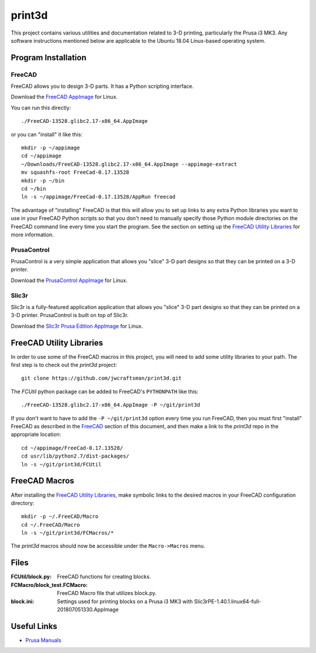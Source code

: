 print3d
=======

This project contains various utilities and documentation related to
3-D printing, particularly the Prusa i3 MK3.  Any software
instructions mentioned below are applicable to the Ubuntu 18.04
Linux-based operating system.

Program Installation
--------------------

FreeCAD
~~~~~~~

FreeCAD allows you to design 3-D parts.  It has a Python scripting
interface.

Download the `FreeCAD AppImage <https://www.freecadweb.org/wiki/Download>`__
for Linux.

You can run this directly::

    ./FreeCAD-13528.glibc2.17-x86_64.AppImage

or you can "install" it like this::

    mkdir -p ~/appimage
    cd ~/appimage
    ~/Downloads/FreeCAD-13528.glibc2.17-x86_64.AppImage --appimage-extract
    mv squashfs-root FreeCad-0.17.13528
    mkdir -p ~/bin
    cd ~/bin
    ln -s ~/appimage/FreeCad-0.17.13528/AppRun freecad
  
The advantage of "installing" FreeCAD is that this will allow you to
set up links to any extra Python libraries you want to use in your
FreeCAD Python scripts so that you don't need to manually specify
those Python module directories on the FreeCAD command line every time
you start the program.  See the section on setting up the `FreeCAD
Utility Libraries`_ for more information.

PrusaControl
~~~~~~~~~~~~

PrusaControl is a very simple application that allows you "slice" 3-D
part designs so that they can be printed on a 3-D printer.

Download the `PrusaControl AppImage <https://prusacontrol.org/#download>`_
for Linux.

Slic3r
~~~~~~

Slic3r is a fully-featured application application that allows you
"slice" 3-D part designs so that they can be printed on a 3-D printer.
PrusaControl is built on top of Slic3r.

Download the `Slic3r <http://slic3r.org/>`_
`Prusa Edition <https://www.prusa3d.com/slic3r-prusa-edition>`_
`AppImage <https://github.com/prusa3d/Slic3r/releases>`__ for Linux.

FreeCAD Utility Libraries
-------------------------

In order to use some of the FreeCAD macros in this project, you will
need to add some utility libraries to your path.  The first step is
to check out the *print3d* project::

    git clone https://github.com/jwcraftsman/print3d.git

The *FCUtil* python package can be added to FreeCAD's ``PYTHONPATH``
like this::

    ./FreeCAD-13528.glibc2.17-x86_64.AppImage -P ~/git/print3d

If you don't want to have to add the ``-P ~/git/print3d`` option every
time you run FreeCAD, then you must first "install" FreeCAD as
described in the `FreeCAD`_ section of this document, and then make a
link to the *print3d* repo in the appropriate location::

    cd ~/appimage/FreeCad-0.17.13528/
    cd usr/lib/python2.7/dist-packages/
    ln -s ~/git/print3d/FCUtil

FreeCAD Macros
--------------

After installing the `FreeCAD Utility Libraries`_, make symbolic links
to the desired macros in your FreeCAD configuration directory::

    mkdir -p ~/.FreeCAD/Macro
    cd ~/.FreeCAD/Macro
    ln -s ~/git/print3d/FCMacros/*

The *print3d* macros should now be accessible under the
``Macro->Macros`` menu.

Files
-----

:FCUtil/block.py: FreeCAD functions for creating blocks.
		  
:FCMacro/block_test.FCMacro: FreeCAD Macro file that utilizes block.py.

:block.ini: Settings used for printing blocks on a Prusa i3 MK3 with
            Slic3rPE-1.40.1.linux64-full-201807051330.AppImage

Useful Links
------------

- `Prusa Manuals <https://manual.prusa3d.com/c/English_manuals>`_
